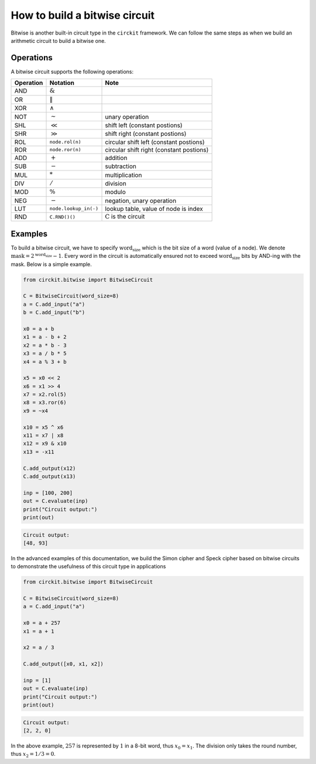 How to build a bitwise circuit
==============================

Bitwise is another built-in circuit type in the ``circkit`` framework.
We can follow the same steps as when we build an arithmetic circuit to
build a bitwise one.

Operations
----------

A bitwise circuit supports the following operations:

========= ===================== ========================================
Operation Notation              Note
========= ===================== ========================================
AND       :math:`\&`
OR        :math:`\|`
XOR       :math:`\wedge`
NOT       :math:`\sim`          unary operation
SHL       :math:`\ll`           shift left (constant postions)
SHR       :math:`\gg`           shift right (constant postions)
ROL       ``node.rol(n)``       circular shift left (constant postions)
ROR       ``node.ror(n)``       circular shift right (constant postions)
ADD       :math:`+`             addition
SUB       :math:`-`             subtraction
MUL       :math:`*`             multiplication
DIV       :math:`/`             division
MOD       :math:`\%`            modulo
NEG       :math:`-`             negation, unary operation
LUT       ``node.lookup_in(-)`` lookup table, value of node is index
RND       ``C.RND()()``         :math:`\text{C}` is the circuit
========= ===================== ========================================

Examples
--------

To build a bitwise circuit, we have to specify :math:`\text{word_size}`
which is the bit size of a word (value of a node). We denote
:math:`\text{mask} = 2^\text{word_size} - 1`. Every word in the circuit
is automatically ensured not to exceed :math:`\text{word_size}` bits by
AND-ing with the mask. Below is a simple example.

.. code:: ipython3

    from circkit.bitwise import BitwiseCircuit

    C = BitwiseCircuit(word_size=8)
    a = C.add_input("a")
    b = C.add_input("b")

    x0 = a + b
    x1 = a - b + 2
    x2 = a * b - 3
    x3 = a / b * 5
    x4 = a % 3 + b

    x5 = x0 << 2
    x6 = x1 >> 4
    x7 = x2.rol(5)
    x8 = x3.ror(6)
    x9 = ~x4

    x10 = x5 ^ x6
    x11 = x7 | x8
    x12 = x9 & x10
    x13 = -x11

    C.add_output(x12)
    C.add_output(x13)

    inp = [100, 200]
    out = C.evaluate(inp)
    print("Circuit output:")
    print(out)


.. code-block:: none

    Circuit output:
    [48, 93]


In the advanced examples of this documentation, we build the Simon
cipher and Speck cipher based on bitwise circuits to demonstrate the
usefulness of this circuit type in applications

.. code:: ipython3

    from circkit.bitwise import BitwiseCircuit

    C = BitwiseCircuit(word_size=8)
    a = C.add_input("a")

    x0 = a + 257
    x1 = a + 1

    x2 = a / 3

    C.add_output([x0, x1, x2])

    inp = [1]
    out = C.evaluate(inp)
    print("Circuit output:")
    print(out)


.. code-block:: none

    Circuit output:
    [2, 2, 0]


In the above example, :math:`257` is represented by :math:`1` in a 8-bit
word, thus :math:`x_0 = x_1`. The division only takes the round number,
thus :math:`x_2 = 1/3 = 0`.
